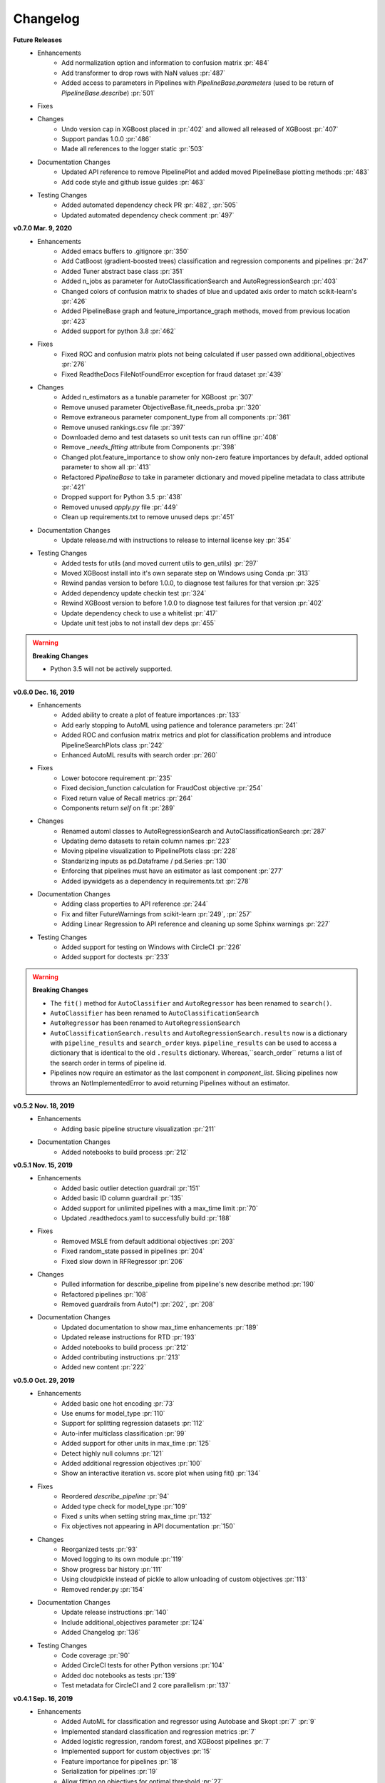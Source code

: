 .. _changelog:

Changelog
---------
**Future Releases**
    * Enhancements
        * Add normalization option and information to confusion matrix :pr:`484`
        * Add transformer to drop rows with NaN values :pr:`487`
        * Added access to parameters in Pipelines with `PipelineBase.parameters` (used to be return of `PipelineBase.describe`) :pr:`501`
    * Fixes
    * Changes
        * Undo version cap in XGBoost placed in :pr:`402` and allowed all released of XGBoost :pr:`407`
        * Support pandas 1.0.0 :pr:`486`
        * Made all references to the logger static :pr:`503`
    * Documentation Changes
        * Updated API reference to remove PipelinePlot and added moved PipelineBase plotting methods :pr:`483`
        * Add code style and github issue guides :pr:`463`
    * Testing Changes
        * Added automated dependency check PR :pr:`482`, :pr:`505`
        * Updated automated dependency check comment :pr:`497`


**v0.7.0 Mar. 9, 2020**
    * Enhancements
        * Added emacs buffers to .gitignore :pr:`350`
        * Add CatBoost (gradient-boosted trees) classification and regression components and pipelines :pr:`247`
        * Added Tuner abstract base class :pr:`351`
        * Added n_jobs as parameter for AutoClassificationSearch and AutoRegressionSearch :pr:`403`
        * Changed colors of confusion matrix to shades of blue and updated axis order to match scikit-learn's :pr:`426`
        * Added PipelineBase graph and feature_importance_graph methods, moved from previous location :pr:`423`
        * Added support for python 3.8 :pr:`462`
    * Fixes
        * Fixed ROC and confusion matrix plots not being calculated if user passed own additional_objectives :pr:`276`
        * Fixed ReadtheDocs FileNotFoundError exception for fraud dataset :pr:`439`
    * Changes
        * Added n_estimators as a tunable parameter for XGBoost :pr:`307`
        * Remove unused parameter ObjectiveBase.fit_needs_proba :pr:`320`
        * Remove extraneous parameter component_type from all components :pr:`361`
        * Remove unused rankings.csv file :pr:`397`
        * Downloaded demo and test datasets so unit tests can run offline :pr:`408`
        * Remove `_needs_fitting` attribute from Components :pr:`398`
        * Changed plot.feature_importance to show only non-zero feature importances by default, added optional parameter to show all :pr:`413`
        * Refactored `PipelineBase` to take in parameter dictionary and moved pipeline metadata to class attribute :pr:`421`
        * Dropped support for Python 3.5 :pr:`438`
        * Removed unused `apply.py` file :pr:`449`
        * Clean up requirements.txt to remove unused deps :pr:`451`
    * Documentation Changes
        * Update release.md with instructions to release to internal license key :pr:`354`
    * Testing Changes
        * Added tests for utils (and moved current utils to gen_utils) :pr:`297`
        * Moved XGBoost install into it's own separate step on Windows using Conda :pr:`313`
        * Rewind pandas version to before 1.0.0, to diagnose test failures for that version :pr:`325`
        * Added dependency update checkin test :pr:`324`
        * Rewind XGBoost version to before 1.0.0 to diagnose test failures for that version :pr:`402`
        * Update dependency check to use a whitelist :pr:`417`
        * Update unit test jobs to not install dev deps :pr:`455`
.. warning::

    **Breaking Changes**

    * Python 3.5 will not be actively supported.

**v0.6.0 Dec. 16, 2019**
    * Enhancements
        * Added ability to create a plot of feature importances :pr:`133`
        * Add early stopping to AutoML using patience and tolerance parameters :pr:`241`
        * Added ROC and confusion matrix metrics and plot for classification problems and introduce PipelineSearchPlots class :pr:`242`
        * Enhanced AutoML results with search order :pr:`260`
    * Fixes
        * Lower botocore requirement :pr:`235`
        * Fixed decision_function calculation for FraudCost objective :pr:`254`
        * Fixed return value of Recall metrics :pr:`264`
        * Components return `self` on fit :pr:`289`
    * Changes
        * Renamed automl classes to AutoRegressionSearch and AutoClassificationSearch :pr:`287`
        * Updating demo datasets to retain column names :pr:`223`
        * Moving pipeline visualization to PipelinePlots class :pr:`228`
        * Standarizing inputs as pd.Dataframe / pd.Series :pr:`130`
        * Enforcing that pipelines must have an estimator as last component :pr:`277`
        * Added ipywidgets as a dependency in requirements.txt :pr:`278`
    * Documentation Changes
        * Adding class properties to API reference :pr:`244`
        * Fix and filter FutureWarnings from scikit-learn :pr:`249`, :pr:`257`
        * Adding Linear Regression to API reference and cleaning up some Sphinx warnings :pr:`227`
    * Testing Changes
        * Added support for testing on Windows with CircleCI :pr:`226`
        * Added support for doctests :pr:`233`

.. warning::

    **Breaking Changes**

    * The ``fit()`` method for ``AutoClassifier`` and ``AutoRegressor`` has been renamed to ``search()``.
    * ``AutoClassifier`` has been renamed to ``AutoClassificationSearch``
    * ``AutoRegressor`` has been renamed to ``AutoRegressionSearch``
    * ``AutoClassificationSearch.results`` and ``AutoRegressionSearch.results`` now is a dictionary with ``pipeline_results`` and ``search_order`` keys. ``pipeline_results`` can be used to access a dictionary that is identical to the old ``.results`` dictionary. Whereas,``search_order`` returns a list of the search order in terms of pipeline id.
    * Pipelines now require an estimator as the last component in `component_list`. Slicing pipelines now throws an NotImplementedError to avoid returning Pipelines without an estimator.

**v0.5.2 Nov. 18, 2019**
    * Enhancements
        * Adding basic pipeline structure visualization :pr:`211`
    * Documentation Changes
        * Added notebooks to build process :pr:`212`

**v0.5.1 Nov. 15, 2019**
    * Enhancements
        * Added basic outlier detection guardrail :pr:`151`
        * Added basic ID column guardrail :pr:`135`
        * Added support for unlimited pipelines with a max_time limit :pr:`70`
        * Updated .readthedocs.yaml to successfully build :pr:`188`
    * Fixes
        * Removed MSLE from default additional objectives :pr:`203`
        * Fixed random_state passed in pipelines :pr:`204`
        * Fixed slow down in RFRegressor :pr:`206`
    * Changes
        * Pulled information for describe_pipeline from pipeline's new describe method :pr:`190`
        * Refactored pipelines :pr:`108`
        * Removed guardrails from Auto(*) :pr:`202`, :pr:`208`
    * Documentation Changes
        * Updated documentation to show max_time enhancements :pr:`189`
        * Updated release instructions for RTD :pr:`193`
        * Added notebooks to build process :pr:`212`
        * Added contributing instructions :pr:`213`
        * Added new content :pr:`222`

**v0.5.0 Oct. 29, 2019**
    * Enhancements
        * Added basic one hot encoding :pr:`73`
        * Use enums for model_type :pr:`110`
        * Support for splitting regression datasets :pr:`112`
        * Auto-infer multiclass classification :pr:`99`
        * Added support for other units in max_time :pr:`125`
        * Detect highly null columns :pr:`121`
        * Added additional regression objectives :pr:`100`
        * Show an interactive iteration vs. score plot when using fit() :pr:`134`
    * Fixes
        * Reordered `describe_pipeline` :pr:`94`
        * Added type check for model_type :pr:`109`
        * Fixed `s` units when setting string max_time :pr:`132`
        * Fix objectives not appearing in API documentation :pr:`150`
    * Changes
        * Reorganized tests :pr:`93`
        * Moved logging to its own module :pr:`119`
        * Show progress bar history :pr:`111`
        * Using cloudpickle instead of pickle to allow unloading of custom objectives :pr:`113`
        * Removed render.py :pr:`154`
    * Documentation Changes
        * Update release instructions :pr:`140`
        * Include additional_objectives parameter :pr:`124`
        * Added Changelog :pr:`136`
    * Testing Changes
        * Code coverage :pr:`90`
        * Added CircleCI tests for other Python versions :pr:`104`
        * Added doc notebooks as tests :pr:`139`
        * Test metadata for CircleCI and 2 core parallelism :pr:`137`

**v0.4.1 Sep. 16, 2019**
    * Enhancements
        * Added AutoML for classification and regressor using Autobase and Skopt :pr:`7` :pr:`9`
        * Implemented standard classification and regression metrics :pr:`7`
        * Added logistic regression, random forest, and XGBoost pipelines :pr:`7`
        * Implemented support for custom objectives :pr:`15`
        * Feature importance for pipelines :pr:`18`
        * Serialization for pipelines :pr:`19`
        * Allow fitting on objectives for optimal threshold :pr:`27`
        * Added detect label leakage :pr:`31`
        * Implemented callbacks :pr:`42`
        * Allow for multiclass classification :pr:`21`
        * Added support for additional objectives :pr:`79`
    * Fixes
        * Fixed feature selection in pipelines :pr:`13`
        * Made random_seed usage consistent :pr:`45`
    * Documentation Changes
        * Documentation Changes
        * Added docstrings :pr:`6`
        * Created notebooks for docs :pr:`6`
        * Initialized readthedocs EvalML :pr:`6`
        * Added favicon :pr:`38`
    * Testing Changes
        * Added testing for loading data :pr:`39`

**v0.2.0 Aug. 13, 2019**
    * Enhancements
        * Created fraud detection objective :pr:`4`

**v0.1.0 July. 31, 2019**
    * *First Release*
    * Enhancements
        * Added lead scoring objecitve :pr:`1`
        * Added basic classifier :pr:`1`
    * Documentation Changes
        * Initialized Sphinx for docs :pr:`1`
